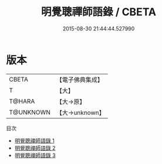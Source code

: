 #+TITLE: 明覺聰禪師語錄 / CBETA

#+DATE: 2015-08-30 21:44:44.527990
* 版本
 |     CBETA|【電子佛典集成】|
 |         T|【大】     |
 |    T@HARA|【大→原】   |
 | T@UNKNOWN|【大→unknown】|
目次
 - [[file:KR6q0054_001.txt][明覺聰禪師語錄 1]]
 - [[file:KR6q0054_002.txt][明覺聰禪師語錄 2]]
 - [[file:KR6q0054_003.txt][明覺聰禪師語錄 3]]
